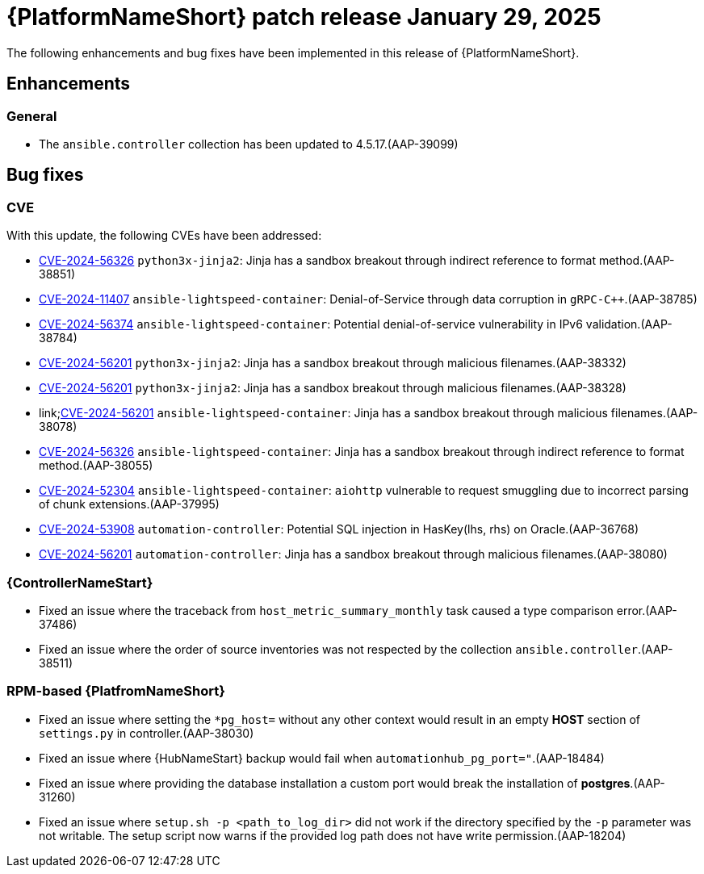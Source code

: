 [id="async-24-20250129"]

= {PlatformNameShort} patch release January 29, 2025

The following enhancements and bug fixes have been implemented in this release of {PlatformNameShort}.

== Enhancements

=== General
* The `ansible.controller` collection has been updated to 4.5.17.(AAP-39099)



== Bug fixes

=== CVE

With this update, the following CVEs have been addressed:

* link:https://access.redhat.com/security/cve/cve-2024-56326[CVE-2024-56326] `python3x-jinja2`: Jinja has a sandbox breakout through indirect reference to format method.(AAP-38851)

* link:https://access.redhat.com/security/cve/cve-2024-11407[CVE-2024-11407] `ansible-lightspeed-container`: Denial-of-Service through data corruption in `gRPC-C++`.(AAP-38785)

* link:https://access.redhat.com/security/cve/CVE-2024-56374[CVE-2024-56374] `ansible-lightspeed-container`: Potential denial-of-service vulnerability in IPv6 validation.(AAP-38784)

* link:https://access.redhat.com/security/cve/cve-2024-56201[CVE-2024-56201] `python3x-jinja2`: Jinja has a sandbox breakout through malicious filenames.(AAP-38332)

* link:https://access.redhat.com/security/cve/cve-2024-56201[CVE-2024-56201] `python3x-jinja2`: Jinja has a sandbox breakout through malicious filenames.(AAP-38328)

* link;https://access.redhat.com/security/cve/cve-2024-56201[CVE-2024-56201] `ansible-lightspeed-container`: Jinja has a sandbox breakout through malicious filenames.(AAP-38078)

* link:https://access.redhat.com/security/cve/cve-2024-56326[CVE-2024-56326] `ansible-lightspeed-container`: Jinja has a sandbox breakout through indirect reference to format method.(AAP-38055)

* link:https://access.redhat.com/security/cve/cve-2024-52304[CVE-2024-52304] `ansible-lightspeed-container`: `aiohttp` vulnerable to request smuggling due to incorrect parsing of chunk extensions.(AAP-37995)

* link:https://access.redhat.com/security/cve/cve-2024-53908[CVE-2024-53908] `automation-controller`: Potential SQL injection in HasKey(lhs, rhs) on Oracle.(AAP-36768)

* link:https://access.redhat.com/security/cve/cve-2024-56201[CVE-2024-56201] `automation-controller`: Jinja has a sandbox breakout through malicious filenames.(AAP-38080)


=== {ControllerNameStart}

* Fixed an issue where the traceback from `host_metric_summary_monthly` task caused a type comparison error.(AAP-37486)

* Fixed an issue where the order of source inventories was not respected by the collection `ansible.controller`.(AAP-38511)

=== RPM-based {PlatfromNameShort}

* Fixed an issue where setting the `+*pg_host=+` without any other context would result in an empty *HOST* section of `settings.py` in controller.(AAP-38030)

* Fixed an issue where {HubNameStart} backup would fail when `automationhub_pg_port="`.(AAP-18484)

* Fixed an issue where providing the database installation a custom port would break the installation of *postgres*.(AAP-31260)

* Fixed an issue where `setup.sh -p <path_to_log_dir>` did not work if the directory specified by the `-p` parameter was not writable. The setup script now warns if the provided log path does not have write permission.(AAP-18204)
